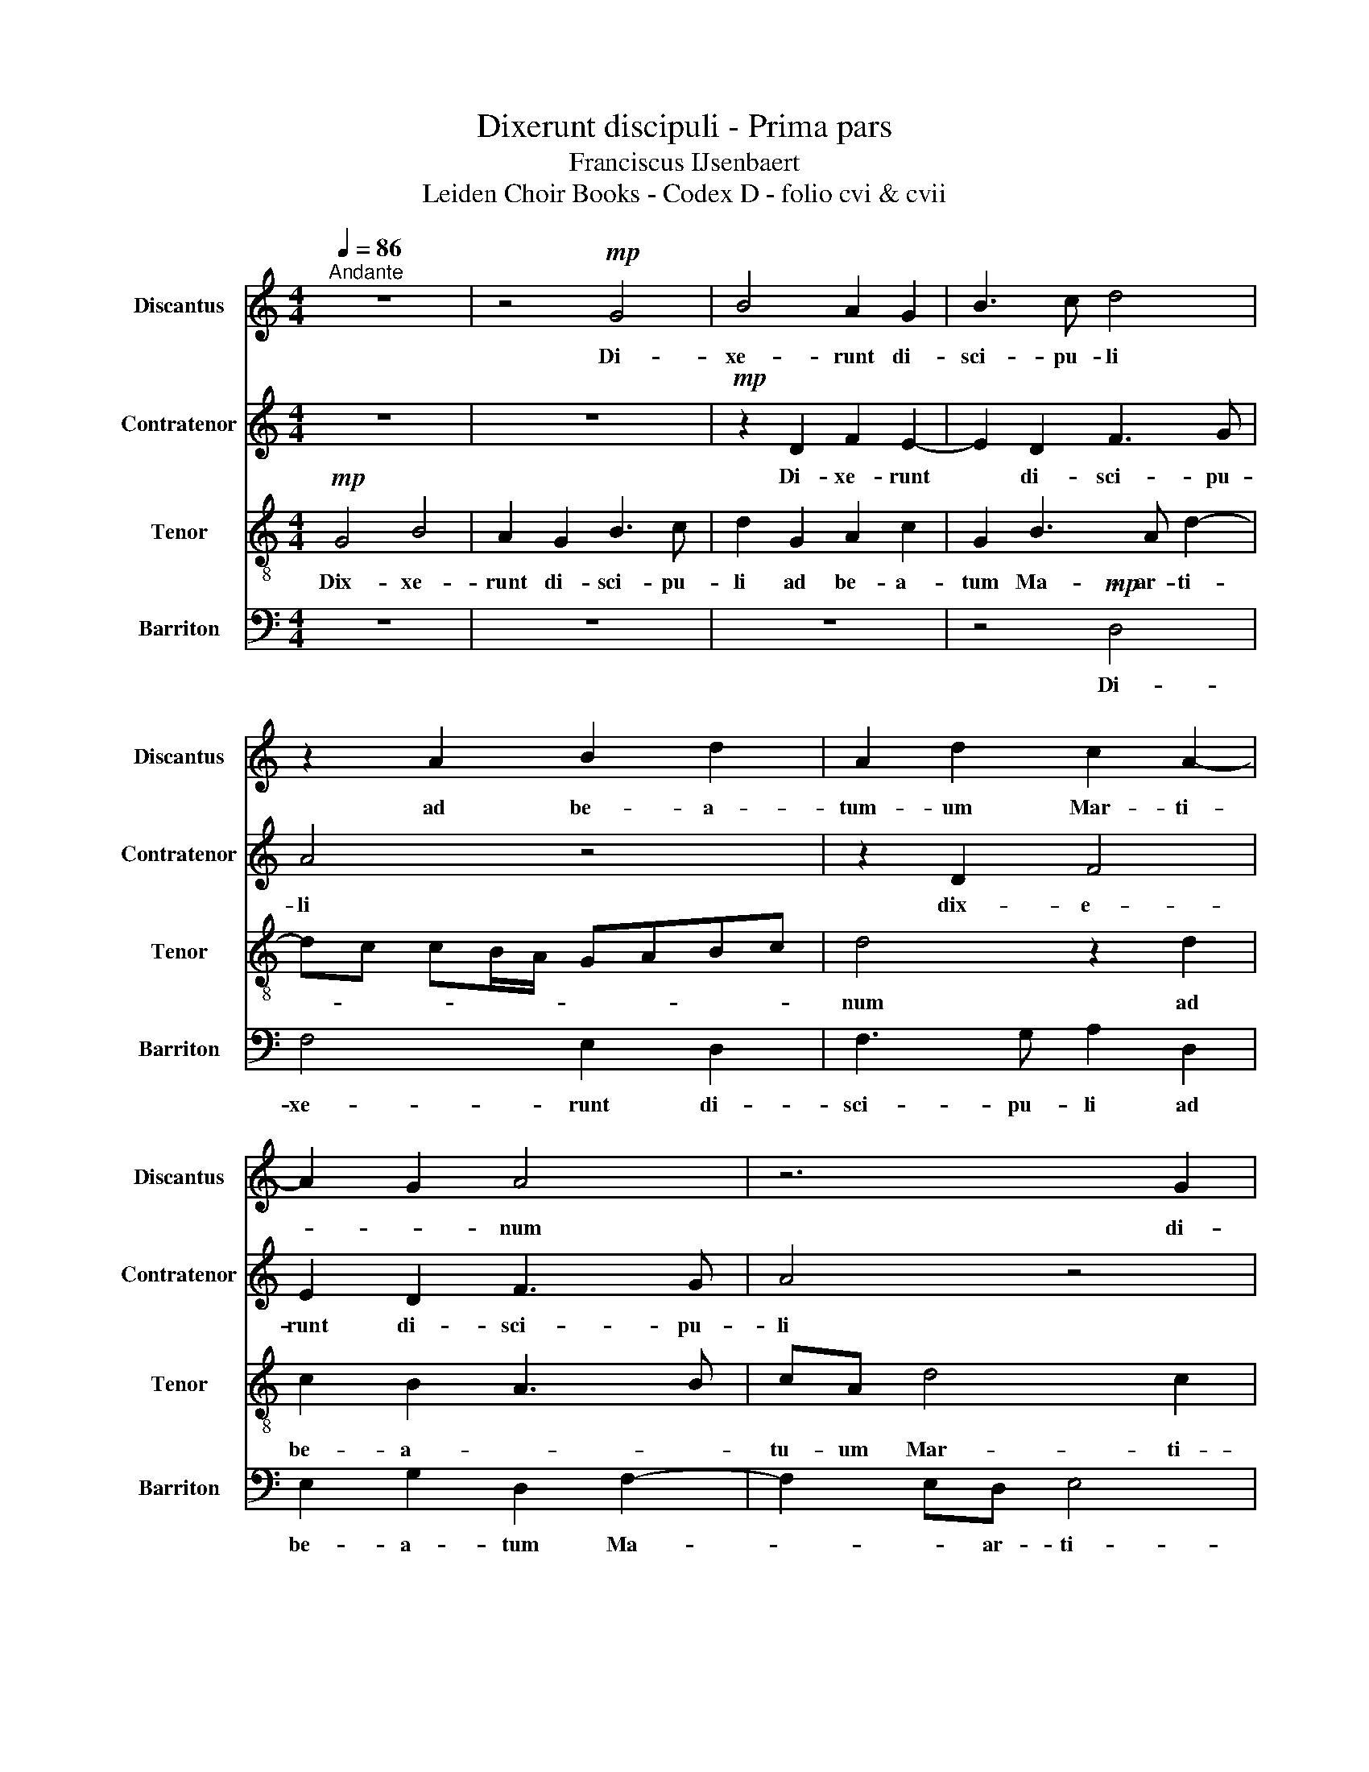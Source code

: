 X:1
T:Dixerunt discipuli - Prima pars
T:Franciscus IJsenbaert
T:Leiden Choir Books - Codex D - folio cvi & cvii
%%score 1 2 3 4
L:1/8
Q:1/4=86
M:4/4
K:C
V:1 treble nm="Discantus" snm="Discantus"
V:2 treble nm="Contratenor" snm="Contratenor"
V:3 treble-8 nm="Tenor" snm="Tenor"
V:4 bass nm="Barriton" snm="Barriton"
V:1
"^Andante" z8 | z4!mp! G4 | B4 A2 G2 | B3 c d4 | z2 A2 B2 d2 | A2 d2 c2 A2- | A2 G2 A4 | z6 G2 | %8
w: |Di-|xe- runt di-|sci- pu- li|ad be- a-|tum- um Mar- ti-|* * num|di-|
 B2 A4 G2 | B3 c d2 G2 | A2 c2 G2 B2 | A4 G4 | z4 z2 G2 | A2 c2 G2 B2 | A4 G4 | z6 d2- | %16
w: xe- runt di-|sci- pu- li *|||||||
 d2 c2 _B2 A2 | c2 B2 A4 | z6 G2- | G2 F2 E2 D2 | F3 E DEFG | A2 G4 F2 | G8 | z8 | z8 | z8 | %26
w: ||||||ris||||
 z2 c2 c2 c2 | B3 c d2 e2 | c2 A2 B2 cB | AG c4 B2 | cBAG A4 | G4 z2 G2 | c3 B c2 d2 | %33
w: aut cu- i|nos * de- so-|la- tus re- * *|* * lin- *||quis In-|va- dent e- nim|
 B2 c2 d2 e2 | z8 | z2 e2 d2 c2- | cB B2 cBAG | A4 G4 | z2 G2 c3 B | c2 d2 B2 c2 | d2 e2 z4 | %41
w: gre- gum tu- um||Lu- pa ra-|* * * pa- * * *|* ces|In- va- dent|e- nim gre- gem|tu- um|
 z6 e2 | d2 c4 B2 | c8- | c8- | c8 |] %46
w: Lu-|pi ra- pa-|ces|||
V:2
 z8 | z8 |!mp! z2 D2 F2 E2- | E2 D2 F3 G | A4 z4 | z2 D2 F4 | E2 D2 F3 G | A4 z4 | z2 D4 E2 | %9
w: ||Di- xe- runt|* di- sci- pu-|li|dix- e-|runt di- sci- pu-|li|ad be-|
 G4 D3 E | F2 E3 D G2- | G2 F2 G2 D2- | D2 E2 G2 D2 | z2 C2 E2 G2 | D2 F2 E4 | D2 A4 G2 | %16
w: a- tum *|||||||
 A3 G F2 F2 | E4 z4 | z2 D4 C2 | B,2 A,2 C2 B,2 | A,2 A2 G2 F2- | FEDC D4 | E6 E2 | D4 z4 | z8 | %25
w: ||||||de- se-|ris||
 z8 | z2 C2 E3 F | G2 G4 G2 | A2 F2 D2 E2 | FEDC D4 | C4 z4 | z8 | C2 F3 E F2 | G2 E2 F2 G2 | %34
w: |aut cu- i|nos de- so-|la- tus re- *|lin- * * * *|quis||In- va- dent e-|nim gre- gum tu-|
 A4 z4 | z2 E2 F2 E2 | D4 C4 | z8 | z4 C2 F2- | FE F2 G2 E2 | F2 G2 A3 G | F3 E/D/ E2 E2 | %42
w: um|Lu- pa ra-|pa- ces||In- va-|* dent e- * nim|gre- gem tu- *|* * um * Lu-|
 F2 G2 A2 G2 | z2 E4 F2 | G4 A4 | G8 |] %46
w: pi ra- pa- ces|Lu- pi|ra- pa-|ces|
V:3
!mp! G4 B4 | A2 G2 B3 c | d2 G2 A2 c2 | G2 B3 A d2- | dc cB/A/ GABc | d4 z2 d2 | c2 B2 A3 B | %7
w: Dix- xe-|runt di- sci- pu-|li ad be- a-|tum Ma- ar- ti-||num ad|be- a- * *|
 cA d4 c2 | d4 z4 | z2 G2 B4 | A2 G2 B3 c | d4 z2 G2 | A2 c2 G2 B2 | A4 B2 G2- | G2 F2 G2 g2- | %15
w: tu- um Mar- ti-|num|||||||
 g2 f2 e2 d2 | f2 e2 d4 | z4 d3 d | c2 B2 A2 G2 | d4 z2 d2- | d2 c2 B2 A2 | c2 B2 A4 | %22
w: |||||||
 z2 c2 c2 c2 | B3 c d2 e2 | c2 A2 B2 cB | AG c4 B2 | cBAG A4 | G8 | z8 | z6 G2 | c3 B c2 d2 | %31
w: aut cu- i|nos * de- so-|la- tus re- * *||* * * * lin-|quis||In-|va- * dent e-|
 B2 c2 d2 e2- | ed c4 BA | G4 z2 e2 | d2 c4 B2 | c4 z4 | z2 G2 c3 B | c2 d2 B2 c2 | d2 e2 z4 | z8 | %40
w: nim gre- gum tu-||um Lu-|pi ra- pa-|ces|In- va- dent|e- num gre- gem|tu- um||
 z2 e2 d2 c2- | c2 B2 c2 c2 | f2 e2 d4 | c8- | c8- | c8 |] %46
w: Lu- pi ra-|* pa- ces lu-|pi ra- pa-|ces|||
V:4
 z8 | z8 | z8 | z4!mp! D,4 | F,4 E,2 D,2 | F,3 G, A,2 D,2 | E,2 G,2 D,2 F,2- | F,2 E,D, E,4 | %8
w: |||Di-|xe- runt di-|sci- pu- li ad|be- a- tum Ma-|* * ar- ti-|
 D,4 z4 | z2 G,2 G,2 G,2 | F,2 C,2 G,4 | D,2 D,2 E,2 G,2 | D,2 C,D, E,F, G,2- | G,2 F,2 G,4 | %14
w: num|ad be- a-|tum Mar- ti-|num ad be- a-|tum Ma- * * * *|er- ti- num|
 z2 D4 C2 | B,2 A,2 C2 B,2 | A,4 z4 | z2 G,4 F,2 | E,2 D,2 F,2 E,2 | D,4 z2 D,2- | %20
w: ||||||
 D,E, F,2 G,2 A,2 | F,2 G,2 D,4 | z2 C,2 E,3 F, | G,2 G,4 G,2 | A,2 F,2 D,2 E,2 | F,E,D,C, D,4 | %26
w: ||aut cu- i|nos de- so-|la- tus re- *||
 C,8 | z8 | z6 C,2 | F,3 E, F,2 G,2 | C,2 F,3 E, F,2 | G,2 E,2 F,2 G,2 | A,3 G, F,2 D,2 | %33
w: ||In-|va- dent e- nim|In- va- dent e-|nim gre- * gum|tu- * * *|
 E,4 D,2 C,2 | F,3 E, D,4 | C,4 z4 | z4 C,2 F,2- | F,E, F,2 G,2 E,2 | F,2 G,2 A,4 | z8 | %40
w: * um Lu-|pi ra- pa-|ces|In- va-|* dent e- nim gre-|gem tu- um||
 z2 C,2 F,3 E, | D,4 C,2 C,2 | D,2 E,2 F,2 G,2 | z2 A,3 G, F,2- | F,2 E,2 F,4 | C,8 |] %46
w: Lu- pi ra-|pa- ces lu-|pi ra- pa- ces|Lu- * pi|* ra- pa-|ces|

